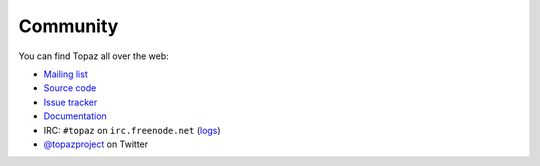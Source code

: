 Community
=========

You can find Topaz all over the web:

* `Mailing list`_
* `Source code`_
* `Issue tracker`_
* `Documentation`_
* IRC: ``#topaz`` on ``irc.freenode.net`` (`logs`_)
* `@topazproject`_ on Twitter

.. _`Mailing list`: https://groups.google.com/forum/#!forum/topazproject
.. _`Source code`: https://github.com/topazproject/topaz
.. _`Issue tracker`: https://github.com/topazproject/topaz/issues
.. _`Documentation`: http://topaz.readthedocs.org/
.. _`logs`: https://botbot.me/freenode/topaz/
.. _`@topazproject`: https://twitter.com/topazproject
